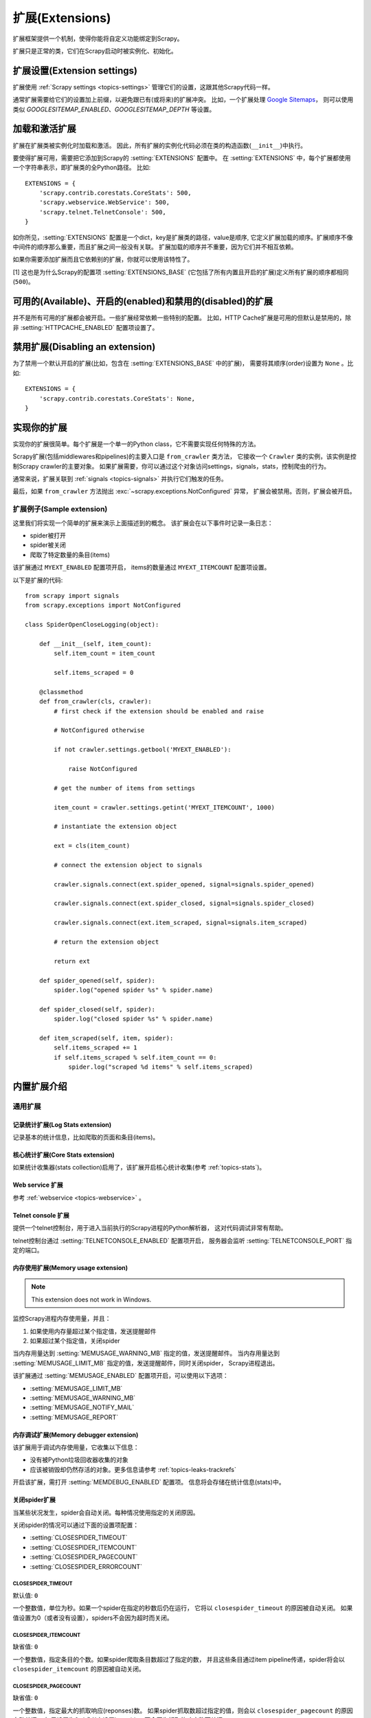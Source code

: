 .. _topics-extensions:

===================
扩展(Extensions)
===================

扩展框架提供一个机制，使得你能将自定义功能绑定到Scrapy。

扩展只是正常的类，它们在Scrapy启动时被实例化、初始化。

扩展设置(Extension settings)
============================

扩展使用 :ref:`Scrapy settings <topics-settings>` 管理它们的设置，这跟其他Scrapy代码一样。

通常扩展需要给它们的设置加上前缀，以避免跟已有(或将来)的扩展冲突。
比如，一个扩展处理 `Google Sitemaps`_，
则可以使用类似 `GOOGLESITEMAP_ENABLED`、`GOOGLESITEMAP_DEPTH` 等设置。

.. _Google Sitemaps: http://en.wikipedia.org/wiki/Sitemaps

加载和激活扩展
===============================

扩展在扩展类被实例化时加载和激活。
因此，所有扩展的实例化代码必须在类的构造函数(``__init__``)中执行。

要使得扩展可用，需要把它添加到Scrapy的 :setting:`EXTENSIONS` 配置中。
在 :setting:`EXTENSIONS` 中，每个扩展都使用一个字符串表示，即扩展类的全Python路径。
比如::

    EXTENSIONS = {
        'scrapy.contrib.corestats.CoreStats': 500,
        'scrapy.webservice.WebService': 500,
        'scrapy.telnet.TelnetConsole': 500,
    }


如你所见，:setting:`EXTENSIONS` 配置是一个dict，key是扩展类的路径，value是顺序,
它定义扩展加载的顺序。扩展顺序不像中间件的顺序那么重要，而且扩展之间一般没有关联。
扩展加载的顺序并不重要，因为它们并不相互依赖。

如果你需要添加扩展而且它依赖别的扩展，你就可以使用该特性了。

[1] 这也是为什么Scrapy的配置项 :setting:`EXTENSIONS_BASE`
(它包括了所有内置且开启的扩展)定义所有扩展的顺序都相同 (``500``)。

可用的(Available)、开启的(enabled)和禁用的(disabled)的扩展
==============================================================

并不是所有可用的扩展都会被开启。一些扩展经常依赖一些特别的配置。
比如，HTTP Cache扩展是可用的但默认是禁用的，除非 :setting:`HTTPCACHE_ENABLED` 配置项设置了。

禁用扩展(Disabling an extension)
===================================

为了禁用一个默认开启的扩展(比如，包含在 :setting:`EXTENSIONS_BASE` 中的扩展)，
需要将其顺序(order)设置为 ``None`` 。比如::

    EXTENSIONS = {
        'scrapy.contrib.corestats.CoreStats': None,
    }

实现你的扩展
==========================

实现你的扩展很简单。每个扩展是一个单一的Python class，它不需要实现任何特殊的方法。

Scrapy扩展(包括middlewares和pipelines)的主要入口是 ``from_crawler`` 类方法，
它接收一个 ``Crawler`` 类的实例，该实例是控制Scrapy crawler的主要对象。
如果扩展需要，你可以通过这个对象访问settings，signals，stats，控制爬虫的行为。

通常来说，扩展关联到 :ref:`signals <topics-signals>` 并执行它们触发的任务。

最后，如果 ``from_crawler`` 方法抛出 :exc:`~scrapy.exceptions.NotConfigured` 异常，
扩展会被禁用。否则，扩展会被开启。

扩展例子(Sample extension)
------------------------------

这里我们将实现一个简单的扩展来演示上面描述到的概念。
该扩展会在以下事件时记录一条日志：

* spider被打开
* spider被关闭
* 爬取了特定数量的条目(items)

该扩展通过 ``MYEXT_ENABLED`` 配置项开启，
items的数量通过 ``MYEXT_ITEMCOUNT`` 配置项设置。

以下是扩展的代码::

    from scrapy import signals
    from scrapy.exceptions import NotConfigured

    class SpiderOpenCloseLogging(object):

        def __init__(self, item_count):
            self.item_count = item_count

            self.items_scraped = 0

        @classmethod
        def from_crawler(cls, crawler):
            # first check if the extension should be enabled and raise

            # NotConfigured otherwise

            if not crawler.settings.getbool('MYEXT_ENABLED'):

                raise NotConfigured

            # get the number of items from settings

            item_count = crawler.settings.getint('MYEXT_ITEMCOUNT', 1000)

            # instantiate the extension object

            ext = cls(item_count)

            # connect the extension object to signals 

            crawler.signals.connect(ext.spider_opened, signal=signals.spider_opened)

            crawler.signals.connect(ext.spider_closed, signal=signals.spider_closed) 

            crawler.signals.connect(ext.item_scraped, signal=signals.item_scraped)

            # return the extension object 

            return ext

        def spider_opened(self, spider):
            spider.log("opened spider %s" % spider.name)

        def spider_closed(self, spider):
            spider.log("closed spider %s" % spider.name)

        def item_scraped(self, item, spider):
            self.items_scraped += 1
            if self.items_scraped % self.item_count == 0:
                spider.log("scraped %d items" % self.items_scraped)
                

.. _topics-extensions-ref:

内置扩展介绍
=============================

通用扩展
--------------------------

记录统计扩展(Log Stats extension)
~~~~~~~~~~~~~~~~~~~~~~~~~~~~~~~~~~~~

.. module:: scrapy.contrib.logstats
   :synopsis: 记录基本统计(stats)

.. class:: LogStats

记录基本的统计信息，比如爬取的页面和条目(items)。

核心统计扩展(Core Stats extension)
~~~~~~~~~~~~~~~~~~~~~~~~~~~~~~~~~~~

.. module:: scrapy.contrib.corestats
   :synopsis: Core stats collection

.. class:: CoreStats

如果统计收集器(stats collection)启用了，该扩展开启核心统计收集(参考 :ref:`topics-stats`)。

.. _topics-extensions-ref-webservice:

Web service 扩展
~~~~~~~~~~~~~~~~~~~~~

.. module:: scrapy.webservice
   :synopsis: Web service

.. class:: scrapy.webservice.WebService

参考 :ref:`webservice <topics-webservice>` 。

.. _topics-extensions-ref-telnetconsole:

Telnet console 扩展
~~~~~~~~~~~~~~~~~~~~~~~~

.. module:: scrapy.telnet
   :synopsis: Telnet console 

.. class:: scrapy.telnet.TelnetConsole

提供一个telnet控制台，用于进入当前执行的Scrapy进程的Python解析器，
这对代码调试非常有帮助。

telnet控制台通过 :setting:`TELNETCONSOLE_ENABLED` 配置项开启，
服务器会监听 :setting:`TELNETCONSOLE_PORT` 指定的端口。

.. _topics-extensions-ref-memusage:

内存使用扩展(Memory usage extension)
~~~~~~~~~~~~~~~~~~~~~~~~~~~~~~~~~~~~~~~~~

.. module:: scrapy.contrib.memusage
   :synopsis: Memory usage extension

.. class:: scrapy.contrib.memusage.MemoryUsage

.. note:: This extension does not work in Windows.

监控Scrapy进程内存使用量，并且：

1. 如果使用内存量超过某个指定值，发送提醒邮件
2. 如果超过某个指定值，关闭spider

当内存用量达到 :setting:`MEMUSAGE_WARNING_MB` 指定的值，发送提醒邮件。
当内存用量达到 :setting:`MEMUSAGE_LIMIT_MB` 指定的值，发送提醒邮件，同时关闭spider，
Scrapy进程退出。

该扩展通过 :setting:`MEMUSAGE_ENABLED` 配置项开启，可以使用以下选项：

* :setting:`MEMUSAGE_LIMIT_MB`
* :setting:`MEMUSAGE_WARNING_MB`
* :setting:`MEMUSAGE_NOTIFY_MAIL`
* :setting:`MEMUSAGE_REPORT`

内存调试扩展(Memory debugger extension)
~~~~~~~~~~~~~~~~~~~~~~~~~~~~~~~~~~~~~~~~~~~

.. module:: scrapy.contrib.memdebug
   :synopsis: Memory debugger extension

.. class:: scrapy.contrib.memdebug.MemoryDebugger

该扩展用于调试内存使用量，它收集以下信息：

* 没有被Python垃圾回收器收集的对象
* 应该被销毁却仍然存活的对象。更多信息请参考 :ref:`topics-leaks-trackrefs`

开启该扩展，需打开 :setting:`MEMDEBUG_ENABLED` 配置项。
信息将会存储在统计信息(stats)中。


关闭spider扩展
~~~~~~~~~~~~~~~~~~~~~~

.. module:: scrapy.contrib.closespider
   :synopsis: Close spider extension

.. class:: scrapy.contrib.closespider.CloseSpider

当某些状况发生，spider会自动关闭。每种情况使用指定的关闭原因。

关闭spider的情况可以通过下面的设置项配置：

* :setting:`CLOSESPIDER_TIMEOUT`
* :setting:`CLOSESPIDER_ITEMCOUNT`
* :setting:`CLOSESPIDER_PAGECOUNT`
* :setting:`CLOSESPIDER_ERRORCOUNT`

.. setting:: CLOSESPIDER_TIMEOUT

CLOSESPIDER_TIMEOUT
"""""""""""""""""""

默认值: ``0``

一个整数值，单位为秒。如果一个spider在指定的秒数后仍在运行，
它将以 ``closespider_timeout`` 的原因被自动关闭。
如果值设置为0（或者没有设置），spiders不会因为超时而关闭。

.. setting:: CLOSESPIDER_ITEMCOUNT

CLOSESPIDER_ITEMCOUNT
"""""""""""""""""""""

缺省值: ``0``

一个整数值，指定条目的个数。如果spider爬取条目数超过了指定的数，
并且这些条目通过item pipeline传递，spider将会以 ``closespider_itemcount`` 的原因被自动关闭。

.. setting:: CLOSESPIDER_PAGECOUNT

CLOSESPIDER_PAGECOUNT
"""""""""""""""""""""

.. versionadded:: 0.11

缺省值: ``0``

一个整数值，指定最大的抓取响应(reponses)数。
如果spider抓取数超过指定的值，则会以 ``closespider_pagecount`` 的原因自动关闭。
如果设置为0（或者未设置），spiders不会因为抓取的响应数而关闭。

.. setting:: CLOSESPIDER_ERRORCOUNT

CLOSESPIDER_ERRORCOUNT
""""""""""""""""""""""

.. versionadded:: 0.11

缺省值: ``0``

一个整数值，指定spider可以接受的最大错误数。
如果spider生成多于该数目的错误，它将以 ``closespider_errorcount`` 的原因关闭。
如果设置为0（或者未设置），spiders不会因为发生错误过多而关闭。

StatsMailer extension
~~~~~~~~~~~~~~~~~~~~~

.. module:: scrapy.contrib.statsmailer
   :synopsis: StatsMailer extension

.. class:: scrapy.contrib.statsmailer.StatsMailer

这个简单的扩展可用来在一个域名爬取完毕时发送提醒邮件，
包含Scrapy收集的统计信息。
邮件会发送个通过 :setting:`STATSMAILER_RCPTS` 指定的所有接收人。

.. module:: scrapy.contrib.debug
   :synopsis: Extensions for debugging Scrapy

Debugging extensions
--------------------

Stack trace dump extension
~~~~~~~~~~~~~~~~~~~~~~~~~~

.. class:: scrapy.contrib.debug.StackTraceDump

当收到 `SIGQUIT` 或 `SIGUSR2` 信号，spider进程的信息将会被存储下来。
存储的信息包括：

1. engine状态(使用 ``scrapy.utils.engin.get_engine_status()``)
2. 所有存活的引用(live references)(参考 :ref:`topics-leaks-trackrefs`)
3. 所有线程的堆栈信息

当堆栈信息和engine状态存储后，Scrapy进程继续正常运行。

该扩展只在POSIX兼容的平台上可运行（比如不能在Windows运行），
因为 `SIGQUIT` 和 `SIGUSR2` 信号在Windows上不可用。

至少有两种方式可以向Scrapy发送 `SIGQUIT`_ 信号:

1. 在Scrapy进程运行时通过按Ctrl-\ (仅Linux可行?)
2. 运行该命令(``<pid>`` 是Scrapy运行的进程)::

    kill -QUIT <pid>

.. _SIGUSR2: http://en.wikipedia.org/wiki/SIGUSR1_and_SIGUSR2
.. _SIGQUIT: http://en.wikipedia.org/wiki/SIGQUIT

调试扩展(Debugger extension)
~~~~~~~~~~~~~~~~~~~~~~~~~~~~~~

.. class:: scrapy.contrib.debug.Debugger

当收到 `SIGUSR2` 信号，将会在Scrapy进程中调用 `Python debugger`_ 。
debugger退出后，Scrapy进程继续正常运行。

更多信息参考 `Debugging in Python` 。

该扩展只在POSIX兼容平台上工作(比如不能再Windows上运行)。

.. _Python debugger: http://docs.python.org/library/pdb.html
.. _Debugging in Python: http://www.ferg.org/papers/debugging_in_python.html
